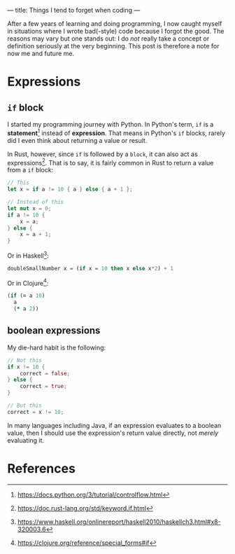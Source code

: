 ---
title: Things I tend to forget when coding
---

After a few years of learning and doing programming, I now caught myself in situations where I wrote bad(-style) code because I forgot the good.  The reasons may vary but one stands out: I do /not/ really take a concept or definition seriously at the very beginning.  This post is therefore a note for now me and future me.

* Expressions
** ~if~ block
I started my programming journey with Python.  In Python's term, ~if~ is a *statement*[fn:1] instead of *expression*.  That means in Python's ~if~ blocks, rarely did I even think about returning a value or result.

In Rust, however, since ~if~ is followed by a =block=, it can also act as expressions[fn:2].  That is to say, it is fairly common in Rust to return a value from a ~if~ block:

#+BEGIN_SRC rust
// This
let x = if a != 10 { a } else { a + 1 };

// Instead of this
let mut x = 0;
if a != 10 {
    x = a;
} else {
    x = a + 1;
}
#+END_SRC

Or in Haskell[fn:3]:

#+BEGIN_SRC haskell
doubleSmallNumber x = (if x = 10 then x else x*2) + 1
#+END_SRC

Or in Clojure[fn:4]:

#+BEGIN_SRC clojure
(if (= a 10)
  a
  (* a 2))
#+END_SRC


** boolean expressions
My die-hard habit is the following:

#+BEGIN_SRC rust
// Not this
if x != 10 {
    correct = false;
} else {
    correct = true;
}

// But this
correct = x != 10;
#+END_SRC

In many languages including Java, if an expression evaluates to a boolean value, then I should use the expression's return value directly, not /merely/ evaluating it.

* References
[fn:1][[https://docs.python.org/3/tutorial/controlflow.html]]
[fn:2][[https://doc.rust-lang.org/std/keyword.if.html]]
[fn:3][[https://www.haskell.org/onlinereport/haskell2010/haskellch3.html#x8-320003.6]]
[fn:4][[https://clojure.org/reference/special_forms#if]]
